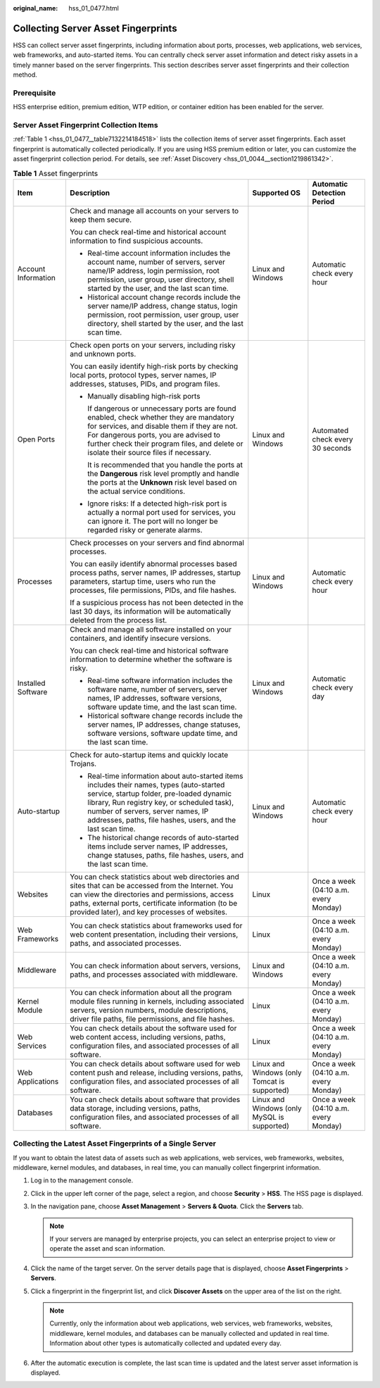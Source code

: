 :original_name: hss_01_0477.html

.. _hss_01_0477:

Collecting Server Asset Fingerprints
====================================

HSS can collect server asset fingerprints, including information about ports, processes, web applications, web services, web frameworks, and auto-started items. You can centrally check server asset information and detect risky assets in a timely manner based on the server fingerprints. This section describes server asset fingerprints and their collection method.

Prerequisite
------------

HSS enterprise edition, premium edition, WTP edition, or container edition has been enabled for the server.

Server Asset Fingerprint Collection Items
-----------------------------------------

:ref:`Table 1 <hss_01_0477__table7132214184518>` lists the collection items of server asset fingerprints. Each asset fingerprint is automatically collected periodically. If you are using HSS premium edition or later, you can customize the asset fingerprint collection period. For details, see :ref:`Asset Discovery <hss_01_0044__section1219861342>`.

.. _hss_01_0477__table7132214184518:

.. table:: **Table 1** Asset fingerprints

   +---------------------+------------------------------------------------------------------------------------------------------------------------------------------------------------------------------------------------------------------------------------------------------------------------------------------+----------------------------------------------+---------------------------------------+
   | Item                | Description                                                                                                                                                                                                                                                                              | Supported OS                                 | Automatic Detection Period            |
   +=====================+==========================================================================================================================================================================================================================================================================================+==============================================+=======================================+
   | Account Information | Check and manage all accounts on your servers to keep them secure.                                                                                                                                                                                                                       | Linux and Windows                            | Automatic check every hour            |
   |                     |                                                                                                                                                                                                                                                                                          |                                              |                                       |
   |                     | You can check real-time and historical account information to find suspicious accounts.                                                                                                                                                                                                  |                                              |                                       |
   |                     |                                                                                                                                                                                                                                                                                          |                                              |                                       |
   |                     | -  Real-time account information includes the account name, number of servers, server name/IP address, login permission, root permission, user group, user directory, shell started by the user, and the last scan time.                                                                 |                                              |                                       |
   |                     | -  Historical account change records include the server name/IP address, change status, login permission, root permission, user group, user directory, shell started by the user, and the last scan time.                                                                                |                                              |                                       |
   +---------------------+------------------------------------------------------------------------------------------------------------------------------------------------------------------------------------------------------------------------------------------------------------------------------------------+----------------------------------------------+---------------------------------------+
   | Open Ports          | Check open ports on your servers, including risky and unknown ports.                                                                                                                                                                                                                     | Linux and Windows                            | Automated check every 30 seconds      |
   |                     |                                                                                                                                                                                                                                                                                          |                                              |                                       |
   |                     | You can easily identify high-risk ports by checking local ports, protocol types, server names, IP addresses, statuses, PIDs, and program files.                                                                                                                                          |                                              |                                       |
   |                     |                                                                                                                                                                                                                                                                                          |                                              |                                       |
   |                     | -  Manually disabling high-risk ports                                                                                                                                                                                                                                                    |                                              |                                       |
   |                     |                                                                                                                                                                                                                                                                                          |                                              |                                       |
   |                     |    If dangerous or unnecessary ports are found enabled, check whether they are mandatory for services, and disable them if they are not. For dangerous ports, you are advised to further check their program files, and delete or isolate their source files if necessary.               |                                              |                                       |
   |                     |                                                                                                                                                                                                                                                                                          |                                              |                                       |
   |                     |    It is recommended that you handle the ports at the **Dangerous** risk level promptly and handle the ports at the **Unknown** risk level based on the actual service conditions.                                                                                                       |                                              |                                       |
   |                     |                                                                                                                                                                                                                                                                                          |                                              |                                       |
   |                     | -  Ignore risks: If a detected high-risk port is actually a normal port used for services, you can ignore it. The port will no longer be regarded risky or generate alarms.                                                                                                              |                                              |                                       |
   +---------------------+------------------------------------------------------------------------------------------------------------------------------------------------------------------------------------------------------------------------------------------------------------------------------------------+----------------------------------------------+---------------------------------------+
   | Processes           | Check processes on your servers and find abnormal processes.                                                                                                                                                                                                                             | Linux and Windows                            | Automatic check every hour            |
   |                     |                                                                                                                                                                                                                                                                                          |                                              |                                       |
   |                     | You can easily identify abnormal processes based process paths, server names, IP addresses, startup parameters, startup time, users who run the processes, file permissions, PIDs, and file hashes.                                                                                      |                                              |                                       |
   |                     |                                                                                                                                                                                                                                                                                          |                                              |                                       |
   |                     | If a suspicious process has not been detected in the last 30 days, its information will be automatically deleted from the process list.                                                                                                                                                  |                                              |                                       |
   +---------------------+------------------------------------------------------------------------------------------------------------------------------------------------------------------------------------------------------------------------------------------------------------------------------------------+----------------------------------------------+---------------------------------------+
   | Installed Software  | Check and manage all software installed on your containers, and identify insecure versions.                                                                                                                                                                                              | Linux and Windows                            | Automatic check every day             |
   |                     |                                                                                                                                                                                                                                                                                          |                                              |                                       |
   |                     | You can check real-time and historical software information to determine whether the software is risky.                                                                                                                                                                                  |                                              |                                       |
   |                     |                                                                                                                                                                                                                                                                                          |                                              |                                       |
   |                     | -  Real-time software information includes the software name, number of servers, server names, IP addresses, software versions, software update time, and the last scan time.                                                                                                            |                                              |                                       |
   |                     | -  Historical software change records include the server names, IP addresses, change statuses, software versions, software update time, and the last scan time.                                                                                                                          |                                              |                                       |
   +---------------------+------------------------------------------------------------------------------------------------------------------------------------------------------------------------------------------------------------------------------------------------------------------------------------------+----------------------------------------------+---------------------------------------+
   | Auto-startup        | Check for auto-startup items and quickly locate Trojans.                                                                                                                                                                                                                                 | Linux and Windows                            | Automatic check every hour            |
   |                     |                                                                                                                                                                                                                                                                                          |                                              |                                       |
   |                     | -  Real-time information about auto-started items includes their names, types (auto-started service, startup folder, pre-loaded dynamic library, Run registry key, or scheduled task), number of servers, server names, IP addresses, paths, file hashes, users, and the last scan time. |                                              |                                       |
   |                     | -  The historical change records of auto-started items include server names, IP addresses, change statuses, paths, file hashes, users, and the last scan time.                                                                                                                           |                                              |                                       |
   +---------------------+------------------------------------------------------------------------------------------------------------------------------------------------------------------------------------------------------------------------------------------------------------------------------------------+----------------------------------------------+---------------------------------------+
   | Websites            | You can check statistics about web directories and sites that can be accessed from the Internet. You can view the directories and permissions, access paths, external ports, certificate information (to be provided later), and key processes of websites.                              | Linux                                        | Once a week (04:10 a.m. every Monday) |
   +---------------------+------------------------------------------------------------------------------------------------------------------------------------------------------------------------------------------------------------------------------------------------------------------------------------------+----------------------------------------------+---------------------------------------+
   | Web Frameworks      | You can check statistics about frameworks used for web content presentation, including their versions, paths, and associated processes.                                                                                                                                                  | Linux                                        | Once a week (04:10 a.m. every Monday) |
   +---------------------+------------------------------------------------------------------------------------------------------------------------------------------------------------------------------------------------------------------------------------------------------------------------------------------+----------------------------------------------+---------------------------------------+
   | Middleware          | You can check information about servers, versions, paths, and processes associated with middleware.                                                                                                                                                                                      | Linux and Windows                            | Once a week (04:10 a.m. every Monday) |
   +---------------------+------------------------------------------------------------------------------------------------------------------------------------------------------------------------------------------------------------------------------------------------------------------------------------------+----------------------------------------------+---------------------------------------+
   | Kernel Module       | You can check information about all the program module files running in kernels, including associated servers, version numbers, module descriptions, driver file paths, file permissions, and file hashes.                                                                               | Linux                                        | Once a week (04:10 a.m. every Monday) |
   +---------------------+------------------------------------------------------------------------------------------------------------------------------------------------------------------------------------------------------------------------------------------------------------------------------------------+----------------------------------------------+---------------------------------------+
   | Web Services        | You can check details about the software used for web content access, including versions, paths, configuration files, and associated processes of all software.                                                                                                                          | Linux                                        | Once a week (04:10 a.m. every Monday) |
   +---------------------+------------------------------------------------------------------------------------------------------------------------------------------------------------------------------------------------------------------------------------------------------------------------------------------+----------------------------------------------+---------------------------------------+
   | Web Applications    | You can check details about software used for web content push and release, including versions, paths, configuration files, and associated processes of all software.                                                                                                                    | Linux and Windows (only Tomcat is supported) | Once a week (04:10 a.m. every Monday) |
   +---------------------+------------------------------------------------------------------------------------------------------------------------------------------------------------------------------------------------------------------------------------------------------------------------------------------+----------------------------------------------+---------------------------------------+
   | Databases           | You can check details about software that provides data storage, including versions, paths, configuration files, and associated processes of all software.                                                                                                                               | Linux and Windows (only MySQL is supported)  | Once a week (04:10 a.m. every Monday) |
   +---------------------+------------------------------------------------------------------------------------------------------------------------------------------------------------------------------------------------------------------------------------------------------------------------------------------+----------------------------------------------+---------------------------------------+

Collecting the Latest Asset Fingerprints of a Single Server
-----------------------------------------------------------

If you want to obtain the latest data of assets such as web applications, web services, web frameworks, websites, middleware, kernel modules, and databases, in real time, you can manually collect fingerprint information.

#. Log in to the management console.
#. Click |image1| in the upper left corner of the page, select a region, and choose **Security** > **HSS**. The HSS page is displayed.
#. In the navigation pane, choose **Asset Management** > **Servers & Quota**. Click the **Servers** tab.

   .. note::

      If your servers are managed by enterprise projects, you can select an enterprise project to view or operate the asset and scan information.

#. Click the name of the target server. On the server details page that is displayed, choose **Asset Fingerprints** > **Servers**.
#. Click a fingerprint in the fingerprint list, and click **Discover Assets** on the upper area of the list on the right.

   .. note::

      Currently, only the information about web applications, web services, web frameworks, websites, middleware, kernel modules, and databases can be manually collected and updated in real time. Information about other types is automatically collected and updated every day.

#. After the automatic execution is complete, the last scan time is updated and the latest server asset information is displayed.

.. |image1| image:: /_static/images/en-us_image_0000001517477398.png
